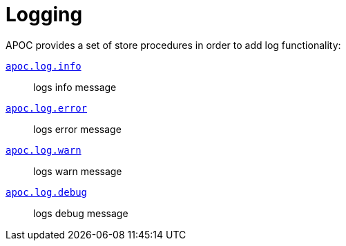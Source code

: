 [[log]]
= Logging
:page-custom-canonical: https://neo4j.com/labs/apoc/5/operational/log/
:description: This section describes procedures that can be used to append messages to Neo4j log files.

APOC provides a set of store procedures in order to add log functionality:

xref::overview/apoc.log/apoc.log.info.adoc[`apoc.log.info`] :: logs info message
xref::overview/apoc.log/apoc.log.error.adoc[`apoc.log.error`] :: logs error message
xref::overview/apoc.log/apoc.log.warn.adoc[`apoc.log.warn`] :: logs warn message
xref::overview/apoc.log/apoc.log.debug.adoc[`apoc.log.debug`] :: logs debug message